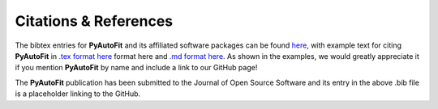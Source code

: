 .. _references:

Citations & References
======================

The bibtex entries for **PyAutoFit** and its affiliated software packages can be found
`here <https://github.com/rhayes777/PyAutoFit/blob/master/citations.bib>`_, with example text for citing **PyAutoFit**
in `.tex format here <https://github.com/rhayes777/PyAutoFit/blob/master/citation.tex>`_ format here and
`.md format here <https://github.com/rhayes777/PyAutoFit/blob/master/citations.md>`_. As shown in the examples, we
would greatly appreciate it if you mention **PyAutoFit** by name and include a link to our GitHub page!

The **PyAutoFit** publication has been submitted to the Journal of Open Source Software and its entry in the above .bib
file is a placeholder linking to the GitHub.